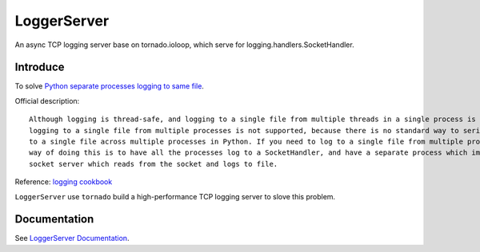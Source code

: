 LoggerServer
============

An async TCP logging server base on tornado.ioloop, which serve for logging.handlers.SocketHandler.

Introduce
---------

To solve `Python separate processes logging to same file <https://stackoverflow.com/questions/15096090/python-separate-processes-logging-to-same-file/47323076>`_.

Official description::

    Although logging is thread-safe, and logging to a single file from multiple threads in a single process is supported,
    logging to a single file from multiple processes is not supported, because there is no standard way to serialize access
    to a single file across multiple processes in Python. If you need to log to a single file from multiple processes, one
    way of doing this is to have all the processes log to a SocketHandler, and have a separate process which implements a
    socket server which reads from the socket and logs to file.

Reference: `logging cookbook <https://docs.python.org/3/howto/logging-cookbook.html#logging-to-a-single-file-from-multiple-processes>`_


``LoggerServer`` use ``tornado`` build a high-performance TCP logging server to slove this problem.


Documentation
-------------

See `LoggerServer Documentation <http://loggerserver.readthedocs.io/>`_.
